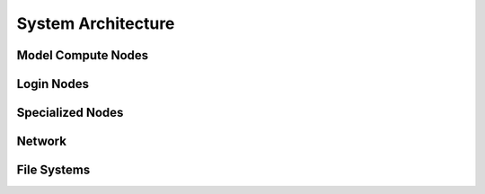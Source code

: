 System Architecture
=======================

Model Compute Nodes
----------------------

Login Nodes
--------------

Specialized Nodes
---------------------

Network
------------

File Systems
---------------

